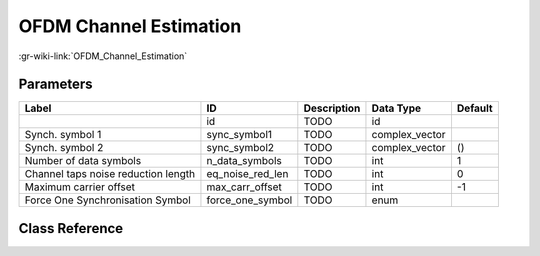 -----------------------
OFDM Channel Estimation
-----------------------

:gr-wiki-link:`OFDM_Channel_Estimation`

Parameters
**********

+-----------------------------------+-----------------------------------+-----------------------------------+-----------------------------------+-----------------------------------+
|Label                              |ID                                 |Description                        |Data Type                          |Default                            |
+===================================+===================================+===================================+===================================+===================================+
|                                   |id                                 |TODO                               |id                                 |                                   |
+-----------------------------------+-----------------------------------+-----------------------------------+-----------------------------------+-----------------------------------+
|Synch. symbol 1                    |sync_symbol1                       |TODO                               |complex_vector                     |                                   |
+-----------------------------------+-----------------------------------+-----------------------------------+-----------------------------------+-----------------------------------+
|Synch. symbol 2                    |sync_symbol2                       |TODO                               |complex_vector                     |()                                 |
+-----------------------------------+-----------------------------------+-----------------------------------+-----------------------------------+-----------------------------------+
|Number of data symbols             |n_data_symbols                     |TODO                               |int                                |1                                  |
+-----------------------------------+-----------------------------------+-----------------------------------+-----------------------------------+-----------------------------------+
|Channel taps noise reduction length|eq_noise_red_len                   |TODO                               |int                                |0                                  |
+-----------------------------------+-----------------------------------+-----------------------------------+-----------------------------------+-----------------------------------+
|Maximum carrier offset             |max_carr_offset                    |TODO                               |int                                |-1                                 |
+-----------------------------------+-----------------------------------+-----------------------------------+-----------------------------------+-----------------------------------+
|Force One Synchronisation Symbol   |force_one_symbol                   |TODO                               |enum                               |                                   |
+-----------------------------------+-----------------------------------+-----------------------------------+-----------------------------------+-----------------------------------+

Class Reference
*******************

.. tabs::

   .. group-tab:: Python
      TODO

   .. group-tab:: C++

      .. doxygengroup:: block_digital_ofdm_chanest_vcvc
         :content-only:
         :undoc-members:
         :private-members:
         :members:

